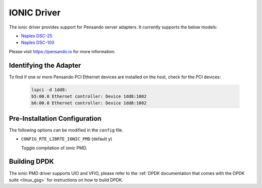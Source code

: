 ..  SPDX-License-Identifier: (BSD-3-Clause OR GPL-2.0)
    Copyright(c) 2018-2019 Pensando Systems, Inc. All rights reserved.

IONIC Driver
============

The ionic driver provides support for Pensando server adapters.
It currently supports the below models:

- `Naples DSC-25 <https://pensando.io/assets/documents/Naples-25_ProductBrief_10-2019.pdf>`_
- `Naples DSC-100 <https://pensando.io/assets/documents/Naples_100_ProductBrief-10-2019.pdf>`_

Please visit https://pensando.io for more information.

Identifying the Adapter
-----------------------

To find if one or more Pensando PCI Ethernet devices are installed
on the host, check for the PCI devices:

   .. code-block:: console

      lspci -d 1dd8:
      b5:00.0 Ethernet controller: Device 1dd8:1002
      b6:00.0 Ethernet controller: Device 1dd8:1002

Pre-Installation Configuration
------------------------------

The following options can be modified in the ``config`` file.

- ``CONFIG_RTE_LIBRTE_IONIC_PMD`` (default ``y``)

  Toggle compilation of ionic PMD.

Building DPDK
-------------

The ionic PMD driver supports UIO and VFIO, please refer to the
:ref:`DPDK documentation that comes with the DPDK suite <linux_gsg>`
for instructions on how to build DPDK.
